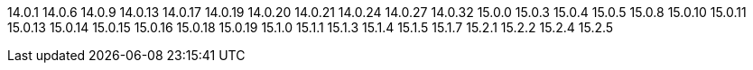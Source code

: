 ////
Auto-generated file, do not update this manually.
To add additional Operands to this file, update the `INFINISPAN_OPERAND_VERSIONS` array in `config/manager/manager.yaml`.
////
14.0.1
14.0.6
14.0.9
14.0.13
14.0.17
14.0.19
14.0.20
14.0.21
14.0.24
14.0.27
14.0.32
15.0.0
15.0.3
15.0.4
15.0.5
15.0.8
15.0.10
15.0.11
15.0.13
15.0.14
15.0.15
15.0.16
15.0.18
15.0.19
15.1.0
15.1.1
15.1.3
15.1.4
15.1.5
15.1.7
15.2.1
15.2.2
15.2.4
15.2.5